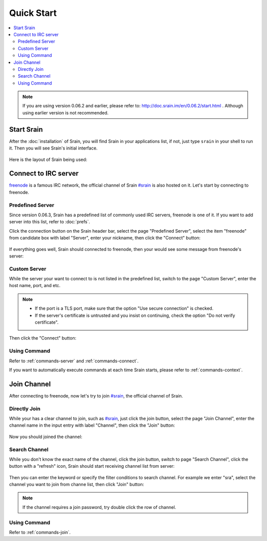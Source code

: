===========
Quick Start
===========

.. contents::
    :local:
    :depth: 3
    :backlinks: none

.. note::

    If you are using version 0.06.2 and earlier, please refer to:
    http://doc.srain.im/en/0.06.2/start.html .
    Although using earlier version is not recommended.

Start Srain
===========

After the :doc:`installation` of Srain, you will find Srain in your
applications list, if not, just type ``srain`` in your shell to run it. Then you
will see Srain's initial interface.

.. figure:: _static/srain-startup.png

Here is the layout of Srain being used:

.. figure:: _static/srain-layout.png

Connect to IRC server
=====================

`freenode`_ is a famous IRC network, the official channel of Srain `#srain`_ is
also hosted on it. Let's start by connecting to freenode.

.. _freenode: https://freenode.net/

Predefined Server
~~~~~~~~~~~~~~~~~

Since version 0.06.3, Srain has a predefined list of commonly used IRC servers,
freenode is one of it. If you want to add server into this list, refer to
:doc:`prefs`.

Click the connection button on the Srain header bar, select the page "Predefined
Server", select the item "freenode" from candidate box with label "Server",
enter your nickname, then click the "Connect" button:

.. figure:: _static/srain-connect-predefined-server.png

If everything goes well, Srain should connected to freenode, then your would see
some message from freenode's server:

.. figure:: _static/srain-connected-server.png

Custom Server
~~~~~~~~~~~~~

While the server your want to connect to is not listed in the predefined list,
switch to the page "Custom Server", enter the host name, port, and etc.

.. note::

    - If the port is a TLS port, make sure that the option
      "Use secure connection" is checked.
    - If the server's certificate is untrusted and you insist on continuing,
      check the option "Do not verify certificate".

Then click the "Connect" button:

.. figure:: _static/srain-connect-custom-server.png

Using Command
~~~~~~~~~~~~~

Refer to :ref:`commands-server` and :ref:`commands-connect`.

If you want to automatically execute commands at each time Srain starts, please
refer to :ref:`commands-context`.

Join Channel
============

After connecting to freenode, now let's try to join `#srain`_, the official
channel of Srain.

.. _#srain: ircs://chat.freenode.org:6697/srain

Directly Join
~~~~~~~~~~~~~

While your has a clear channel to join, such as `#srain`_, just click the join
button, select the page "Join Channel", enter the channel name in the input
entry with label "Channel", then click the "Join" button:

.. figure:: _static/srain-join-channel.png

Now you should joined the channel:

.. figure:: _static/srain-joined-channel.png

Search Channel
~~~~~~~~~~~~~~

While you don't know the exact name of the channel, click the join button,
switch to page "Search Channel", click the button with a "refresh" icon, Srain
should start receiving channel list from server:

.. figure:: _static/srain-search-channel.png

Then you can enter the keyword or specify the filter conditions to search
channel. For example we enter "sra", select the channel you want to join from
channe list, then click "Join" button:

.. figure:: _static/srain-searched-chennel.png

.. note::

    If the channel requires a join password, try double click the row
    of channel.

Using Command
~~~~~~~~~~~~~

Refer to :ref:`commands-join`.
